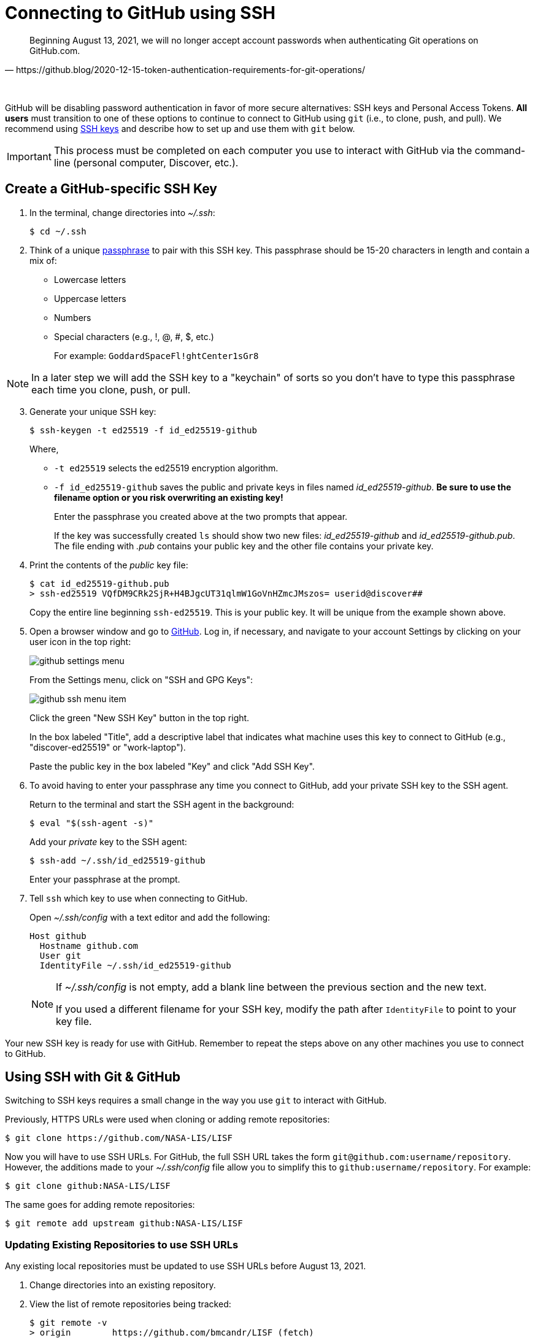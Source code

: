 = Connecting to GitHub using SSH
:imagesdir: images

[quote, https://github.blog/2020-12-15-token-authentication-requirements-for-git-operations/]
Beginning August 13, 2021, we will no longer accept account passwords when authenticating Git operations on GitHub.com.

{empty} +

GitHub will be disabling password authentication in favor of more secure alternatives: SSH keys and Personal Access Tokens. *All users* must transition to one of these options to continue to connect to GitHub using `git` (i.e., to clone, push, and pull). We recommend using link:https://www.ssh.com/ssh/protocol/#how-does-the-ssh-protocol-work[SSH keys] and describe how to set up and use them with `git` below.

IMPORTANT: This process must be completed on each computer you use to interact with GitHub via the command-line (personal computer, Discover, etc.).

== Create a GitHub-specific SSH Key

. In the terminal, change directories into _~/.ssh_:
+
```sh
$ cd ~/.ssh
```

. Think of a unique link:https://www.ssh.com/ssh/passphrase[passphrase] to pair with this SSH key. This passphrase should be 15-20 characters in length and contain a mix of:
+
* Lowercase letters
* Uppercase letters
* Numbers
* Special characters (e.g., !, @, #, $, etc.)
+
For example: `GoddardSpaceFl!ghtCenter1sGr8`

NOTE: In a later step we will add the SSH key to a "keychain" of sorts so you don't have to type this passphrase each time you clone, push, or pull.

[start=3]
. Generate your unique SSH key:
+
```sh
$ ssh-keygen -t ed25519 -f id_ed25519-github
```
+
Where,
+
* `-t ed25519` selects the ed25519 encryption algorithm.
* `-f id_ed25519-github` saves the public and private keys in files named _id_ed25519-github_. *Be sure to use the filename option or you risk overwriting an existing key!*
+
Enter the passphrase you created above at the two prompts that appear.
+
If the key was successfully created `ls` should show two new files: __id_ed25519-github__ and __id_ed25519-github.pub__. The file ending with _.pub_ contains your public key and the other file contains your private key.

. Print the contents of the _public_ key file:
+
```sh
$ cat id_ed25519-github.pub
> ssh-ed25519 VQfDM9CRk2SjR+H4BJgcUT31qlmW1GoVnHZmcJMszos= userid@discover##
```
+
Copy the entire line beginning `ssh-ed25519`. This is your public key. It will be unique from the example shown above.

. Open a browser window and go to link:https://github.com[GitHub]. Log in, if necessary, and navigate to your account Settings by clicking on your user icon in the top right:
+
image:github-settings-menu.PNG[]
+
From the Settings menu, click on "SSH and GPG Keys":
+
image:github-ssh-menu-item.PNG[]
+
Click the green "New SSH Key" button in the top right.
+
In the box labeled "Title", add a descriptive label that indicates what machine uses this key to connect to GitHub (e.g., "discover-ed25519" or "work-laptop").
+
Paste the public key in the box labeled "Key" and click "Add SSH Key".

. To avoid having to enter your passphrase any time you connect to GitHub, add your private SSH key to the SSH agent.
+
Return to the terminal and start the SSH agent in the background:
+
```sh
$ eval "$(ssh-agent -s)"
```
+
Add your _private_ key to the SSH agent:
+
```sh
$ ssh-add ~/.ssh/id_ed25519-github
```
+
Enter your passphrase at the prompt.

. Tell `ssh` which key to use when connecting to GitHub.
+
Open _~/.ssh/config_ with a text editor and add the following:
+
```text
Host github
  Hostname github.com
  User git
  IdentityFile ~/.ssh/id_ed25519-github
```
+
[NOTE]
====
If _~/.ssh/config_ is not empty, add a blank line between the previous section and the new text.

If you used a different filename for your SSH key, modify the path after `IdentityFile` to point to your key file.
====

Your new SSH key is ready for use with GitHub. Remember to repeat the steps above on any other machines you use to connect to GitHub.

== Using SSH with Git & GitHub

Switching to SSH keys requires a small change in the way you use `git` to interact with GitHub.

Previously, HTTPS URLs were used when cloning or adding remote repositories:

```sh
$ git clone https://github.com/NASA-LIS/LISF
```

Now you will have to use SSH URLs. For GitHub, the full SSH URL takes the form `git@github.com:username/repository`. However, the additions made to your _~/.ssh/config_ file allow you to simplify this to `github:username/repository`. For example:

```sh
$ git clone github:NASA-LIS/LISF
```

The same goes for adding remote repositories:

```sh
$ git remote add upstream github:NASA-LIS/LISF
```

=== Updating Existing Repositories to use SSH URLs

Any existing local repositories must be updated to use SSH URLs before August 13, 2021.

. Change directories into an existing repository.

. View the list of remote repositories being tracked:
+
```sh
$ git remote -v
> origin	https://github.com/bmcandr/LISF (fetch)
> origin	https://github.com/bmcandr/LISF (push)
> upstream	https://github.com/NASA-LIS/LISF (fetch)
> upstream	https://github.com/NASA-LIS/LISF (push)
```

[start=3]
. Set the URLs of each remotes to the SSH version:
+
```sh
$ git remote set-url origin github:bmcandr/LISF
$ git remote set-url upstream github:NASA-LIS/LISF
```

. Verify that the URLs have been correctly updated:
+
```sh
$ git remote -v
> origin	github:bmcandr/LISF (fetch)
> origin	github:bmcandr/LISF (push)
> upstream	github:NASA-LIS/LISF (fetch)
> upstream	github:NASA-LIS/LISF (push)
```
